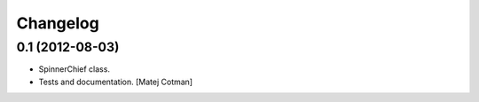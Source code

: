 Changelog
=========

0.1 (2012-08-03)
----------------

- SpinnerChief class.
- Tests and documentation.
  [Matej Cotman]

